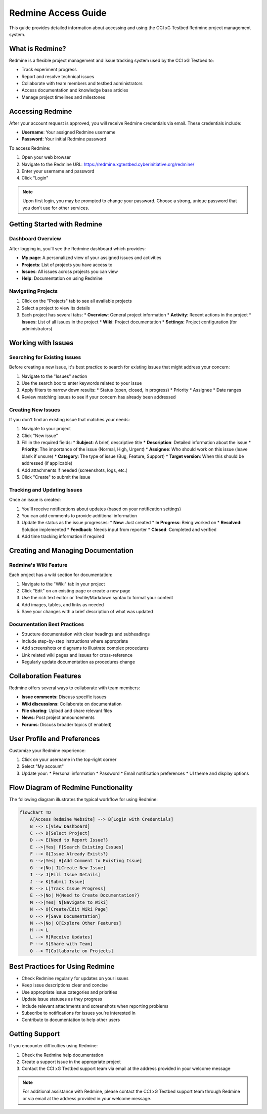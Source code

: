 ======================
Redmine Access Guide
======================

This guide provides detailed information about accessing and using the CCI xG Testbed Redmine project management system.

What is Redmine?
---------------

Redmine is a flexible project management and issue tracking system used by the CCI xG Testbed to:

* Track experiment progress
* Report and resolve technical issues
* Collaborate with team members and testbed administrators
* Access documentation and knowledge base articles
* Manage project timelines and milestones

Accessing Redmine
----------------

After your account request is approved, you will receive Redmine credentials via email. These credentials include:

* **Username**: Your assigned Redmine username
* **Password**: Your initial Redmine password

To access Redmine:

1. Open your web browser
2. Navigate to the Redmine URL: https://redmine.xgtestbed.cyberinitiative.org/redmine/
3. Enter your username and password
4. Click "Login"

.. note:: Upon first login, you may be prompted to change your password. Choose a strong, unique password that you don't use for other services.

Getting Started with Redmine
---------------------------

Dashboard Overview
^^^^^^^^^^^^^^^^^

After logging in, you'll see the Redmine dashboard which provides:

* **My page**: A personalized view of your assigned issues and activities
* **Projects**: List of projects you have access to
* **Issues**: All issues across projects you can view
* **Help**: Documentation on using Redmine

Navigating Projects
^^^^^^^^^^^^^^^^^

1. Click on the "Projects" tab to see all available projects
2. Select a project to view its details
3. Each project has several tabs:
   * **Overview**: General project information
   * **Activity**: Recent actions in the project
   * **Issues**: List of all issues in the project
   * **Wiki**: Project documentation
   * **Settings**: Project configuration (for administrators)

Working with Issues
-----------------

Searching for Existing Issues
^^^^^^^^^^^^^^^^^^^^^^^^^^^^

Before creating a new issue, it's best practice to search for existing issues that might address your concern:

1. Navigate to the "Issues" section
2. Use the search box to enter keywords related to your issue
3. Apply filters to narrow down results:
   * Status (open, closed, in progress)
   * Priority
   * Assignee
   * Date ranges
4. Review matching issues to see if your concern has already been addressed

Creating New Issues
^^^^^^^^^^^^^^^^^

If you don't find an existing issue that matches your needs:

1. Navigate to your project
2. Click "New issue"
3. Fill in the required fields:
   * **Subject**: A brief, descriptive title
   * **Description**: Detailed information about the issue
   * **Priority**: The importance of the issue (Normal, High, Urgent)
   * **Assignee**: Who should work on this issue (leave blank if unsure)
   * **Category**: The type of issue (Bug, Feature, Support)
   * **Target version**: When this should be addressed (if applicable)
4. Add attachments if needed (screenshots, logs, etc.)
5. Click "Create" to submit the issue

Tracking and Updating Issues
^^^^^^^^^^^^^^^^^^^^^^^^^^

Once an issue is created:

1. You'll receive notifications about updates (based on your notification settings)
2. You can add comments to provide additional information
3. Update the status as the issue progresses:
   * **New**: Just created
   * **In Progress**: Being worked on
   * **Resolved**: Solution implemented
   * **Feedback**: Needs input from reporter
   * **Closed**: Completed and verified
4. Add time tracking information if required

Creating and Managing Documentation
---------------------------------

Redmine's Wiki Feature
^^^^^^^^^^^^^^^^^^^^

Each project has a wiki section for documentation:

1. Navigate to the "Wiki" tab in your project
2. Click "Edit" on an existing page or create a new page
3. Use the rich text editor or Textile/Markdown syntax to format your content
4. Add images, tables, and links as needed
5. Save your changes with a brief description of what was updated

Documentation Best Practices
^^^^^^^^^^^^^^^^^^^^^^^^^^

* Structure documentation with clear headings and subheadings
* Include step-by-step instructions where appropriate
* Add screenshots or diagrams to illustrate complex procedures
* Link related wiki pages and issues for cross-reference
* Regularly update documentation as procedures change

Collaboration Features
--------------------

Redmine offers several ways to collaborate with team members:

* **Issue comments**: Discuss specific issues
* **Wiki discussions**: Collaborate on documentation
* **File sharing**: Upload and share relevant files
* **News**: Post project announcements
* **Forums**: Discuss broader topics (if enabled)

User Profile and Preferences
--------------------------

Customize your Redmine experience:

1. Click on your username in the top-right corner
2. Select "My account"
3. Update your:
   * Personal information
   * Password
   * Email notification preferences
   * UI theme and display options

Flow Diagram of Redmine Functionality
-----------------------------------

The following diagram illustrates the typical workflow for using Redmine:

.. code-block:: mermaid

   flowchart TD
       A[Access Redmine Website] --> B[Login with Credentials]
       B --> C[View Dashboard]
       C --> D[Select Project]
       D --> E{Need to Report Issue?}
       E -->|Yes| F[Search Existing Issues]
       F --> G{Issue Already Exists?}
       G -->|Yes| H[Add Comment to Existing Issue]
       G -->|No| I[Create New Issue]
       I --> J[Fill Issue Details]
       J --> K[Submit Issue]
       K --> L[Track Issue Progress]
       E -->|No| M{Need to Create Documentation?}
       M -->|Yes| N[Navigate to Wiki]
       N --> O[Create/Edit Wiki Page]
       O --> P[Save Documentation]
       M -->|No| Q[Explore Other Features]
       H --> L
       L --> R[Receive Updates]
       P --> S[Share with Team]
       Q --> T[Collaborate on Projects]

Best Practices for Using Redmine
------------------------------

* Check Redmine regularly for updates on your issues
* Keep issue descriptions clear and concise
* Use appropriate issue categories and priorities
* Update issue statuses as they progress
* Include relevant attachments and screenshots when reporting problems
* Subscribe to notifications for issues you're interested in
* Contribute to documentation to help other users

Getting Support
-------------

If you encounter difficulties using Redmine:

1. Check the Redmine help documentation
2. Create a support issue in the appropriate project
3. Contact the CCI xG Testbed support team via email at the address provided in your welcome message

.. note:: For additional assistance with Redmine, please contact the CCI xG Testbed support team through Redmine or via email at the address provided in your welcome message.
